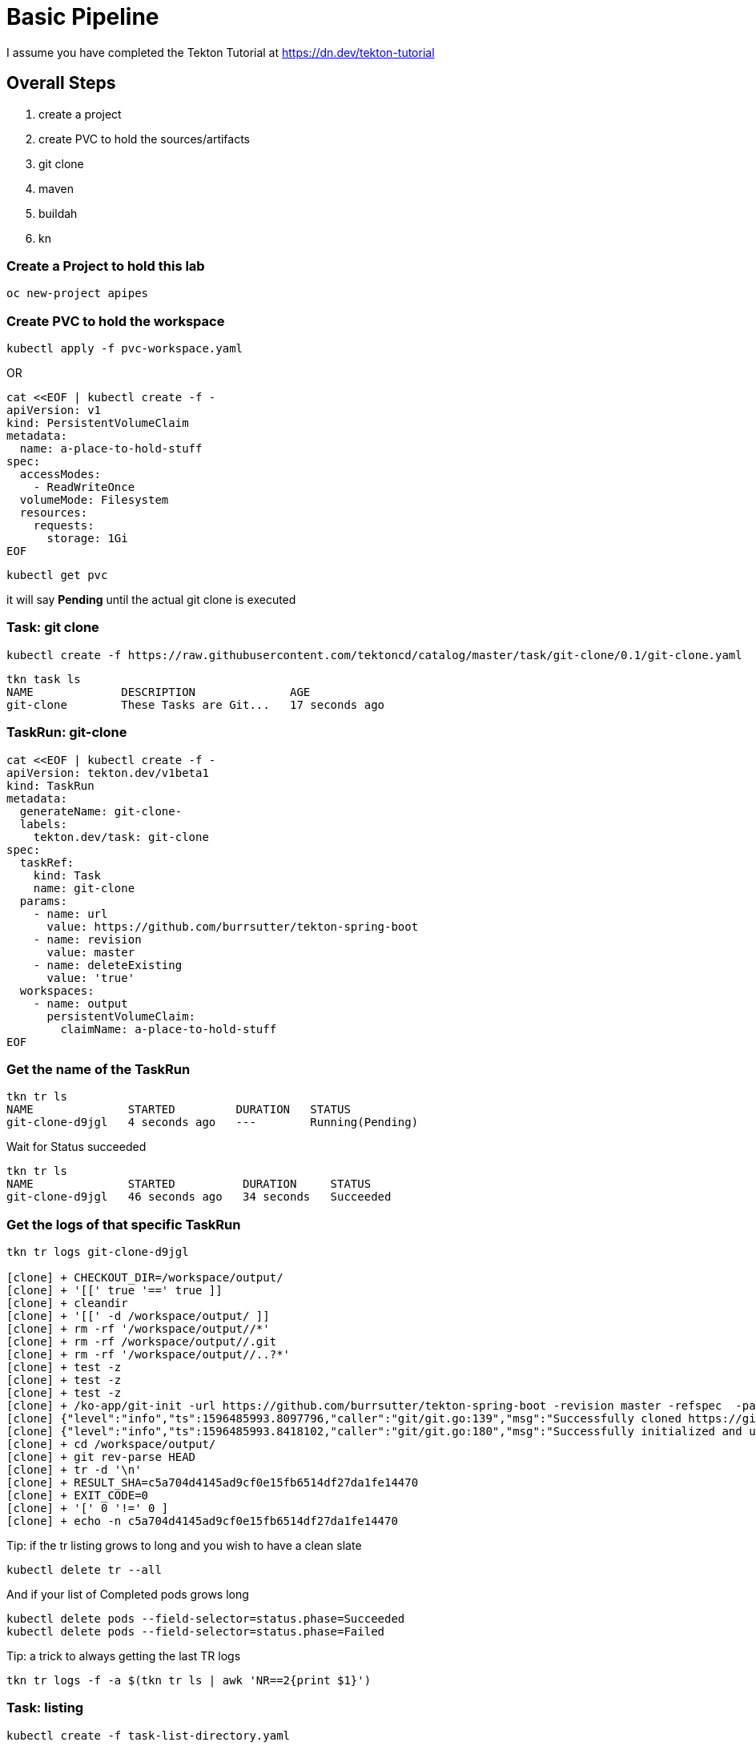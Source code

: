 = Basic Pipeline

I assume you have completed the Tekton Tutorial at https://dn.dev/tekton-tutorial


== Overall Steps
. create a project
. create PVC to hold the sources/artifacts
. git clone
. maven
. buildah
. kn

=== Create a Project to hold this lab
----
oc new-project apipes
----

=== Create PVC to hold the workspace
----
kubectl apply -f pvc-workspace.yaml
----

OR

----
cat <<EOF | kubectl create -f -
apiVersion: v1
kind: PersistentVolumeClaim
metadata:
  name: a-place-to-hold-stuff
spec:
  accessModes:
    - ReadWriteOnce
  volumeMode: Filesystem
  resources:
    requests:
      storage: 1Gi
EOF
----

----
kubectl get pvc
----

it will say *Pending* until the actual git clone is executed


=== Task: git clone
----
kubectl create -f https://raw.githubusercontent.com/tektoncd/catalog/master/task/git-clone/0.1/git-clone.yaml

----

----
tkn task ls
NAME             DESCRIPTION              AGE
git-clone        These Tasks are Git...   17 seconds ago
----

=== TaskRun: git-clone

----
cat <<EOF | kubectl create -f -
apiVersion: tekton.dev/v1beta1
kind: TaskRun
metadata:
  generateName: git-clone-
  labels: 
    tekton.dev/task: git-clone
spec:
  taskRef:
    kind: Task
    name: git-clone
  params: 
    - name: url
      value: https://github.com/burrsutter/tekton-spring-boot
    - name: revision
      value: master
    - name: deleteExisting
      value: 'true'
  workspaces: 
    - name: output
      persistentVolumeClaim:
        claimName: a-place-to-hold-stuff
EOF
----

=== Get the name of the TaskRun
----
tkn tr ls
NAME              STARTED         DURATION   STATUS
git-clone-d9jgl   4 seconds ago   ---        Running(Pending)
----

Wait for Status succeeded
----
tkn tr ls
NAME              STARTED          DURATION     STATUS
git-clone-d9jgl   46 seconds ago   34 seconds   Succeeded
----

=== Get the logs of that specific TaskRun

----
tkn tr logs git-clone-d9jgl

[clone] + CHECKOUT_DIR=/workspace/output/
[clone] + '[[' true '==' true ]]
[clone] + cleandir
[clone] + '[[' -d /workspace/output/ ]]
[clone] + rm -rf '/workspace/output//*'
[clone] + rm -rf /workspace/output//.git
[clone] + rm -rf '/workspace/output//..?*'
[clone] + test -z
[clone] + test -z
[clone] + test -z
[clone] + /ko-app/git-init -url https://github.com/burrsutter/tekton-spring-boot -revision master -refspec  -path /workspace/output/ '-sslVerify=true' '-submodules=true' -depth 1
[clone] {"level":"info","ts":1596485993.8097796,"caller":"git/git.go:139","msg":"Successfully cloned https://github.com/burrsutter/tekton-spring-boot @ c5a704d4145ad9cf0e15fb6514df27da1fe14470 (grafted, HEAD, origin/master) in path /workspace/output/"}
[clone] {"level":"info","ts":1596485993.8418102,"caller":"git/git.go:180","msg":"Successfully initialized and updated submodules in path /workspace/output/"}
[clone] + cd /workspace/output/
[clone] + git rev-parse HEAD
[clone] + tr -d '\n'
[clone] + RESULT_SHA=c5a704d4145ad9cf0e15fb6514df27da1fe14470
[clone] + EXIT_CODE=0
[clone] + '[' 0 '!=' 0 ]
[clone] + echo -n c5a704d4145ad9cf0e15fb6514df27da1fe14470
----

Tip: if the tr listing grows to long and you wish to have a clean slate
----
kubectl delete tr --all
---- 

And if your list of Completed pods grows long

----
kubectl delete pods --field-selector=status.phase=Succeeded
kubectl delete pods --field-selector=status.phase=Failed
----

Tip: a trick to always getting the last TR logs
----
tkn tr logs -f -a $(tkn tr ls | awk 'NR==2{print $1}')
----

=== Task: listing
----
kubectl create -f task-list-directory.yaml
----

----
tkn task ls
NAME             DESCRIPTION              AGE
git-clone        These Tasks are Git...   1 minute ago
list-directory   Simple directory li...   3 seconds ago
----

=== TaskRun: Listing
----
cat <<EOF | kubectl create -f -
apiVersion: tekton.dev/v1beta1
kind: TaskRun
metadata:
  generateName: list-directory-
  labels:
    tekton.dev/task: list-directory
spec:
  taskRef:
    name: list-directory
  workspaces:
    - name: directory
      persistentVolumeClaim:
        claimName: a-place-to-hold-stuff
EOF
----

----
tkn tr ls
NAME                   STARTED         DURATION     STATUS
list-directory-7wxjd   2 seconds ago   ---          Running(Pending)
git-clone-d9jgl        1 minute ago    34 seconds   Succeeded
----

----
tkn tr logs list-directory-7wxjd

[list-directory] total 36
[list-directory] drwxrwsr-x    4 10006200 10006200      4096 Aug  3 15:57 src
[list-directory] -rw-rw-r--    1 10006200 10006200       461 Aug  3 15:57 readme.adoc
[list-directory] -rw-rw-r--    1 10006200 10006200      1846 Aug  3 15:57 pom.xml
[list-directory] -rw-rw-r--    1 10006200 10006200      6608 Aug  3 15:57 mvnw.cmd
[list-directory] -rwxrwxr-x    1 10006200 10006200     10070 Aug  3 15:57 mvnw
[list-directory] -rw-rw-r--    1 10006200 10006200       111 Aug  3 15:57 Dockerfile
----

OR
----
tkn task start list-directory \
  --showlog \
  --workspace name=directory,claimName=a-place-to-hold-stuff
----

=== Nexus Service

Deploy a Nexus Service to cache Maven artifacts 
----
kubectl apply -f https://raw.githubusercontent.com/redhat-developer-demos/tekton-tutorial/master/install/utils/nexus.yaml
----

=== Create a ConfigMap to hold the settings.xml
----
kubectl create cm maven-settings \
  --from-file=settings.xml=maven-settings.xml
----

=== Task: Maven
----
kubectl apply -f https://raw.githubusercontent.com/tektoncd/catalog/master/task/maven/0.1/maven.yaml
----

----
tkn task ls
NAME             DESCRIPTION              AGE
git-clone        These Tasks are Git...   4 minutes ago
list-directory   Simple directory li...   2 minutes ago
maven            This Task can be us...   4 seconds ago
----

----
tkn task describe maven
----


==== TaskRun: Maven package

----
cat <<EOF | kubectl create -f -
apiVersion: tekton.dev/v1beta1
kind: TaskRun
metadata:
  generateName: maven-build-
  labels:
    tekton.dev/task: maven
spec:
  taskRef:
    name: maven
  params:
    - name: GOALS 
      value:
        - -B
        - -DskipTests
        - clean
        - package
  workspaces:
    - name: maven-settings
      configmap: 
        name: maven-settings
    - name: source
      persistentVolumeClaim: 
        claimName: a-place-to-hold-stuff
EOF
----

OR (not working for CLI)

----
tkn task start maven \
  --showlog \
  --workspace name=source,claimName=a-place-to-hold-stuff \
  --workspace name=maven-setings,configmap=maven-settings
----

Monitor logs of the Maven TaskRun
----
tkn tr logs -f -a $(tkn tr ls | awk 'NR==2{print $1}')
----

Look for BUILD SUCCESS at the end
----
[mvn-goals] [INFO] Replacing main artifact with repackaged archive
[mvn-goals] [INFO] ------------------------------------------------------------------------
[mvn-goals] [INFO] BUILD SUCCESS
[mvn-goals] [INFO] ------------------------------------------------------------------------
[mvn-goals] [INFO] Total time:  01:07 min
[mvn-goals] [INFO] Finished at: 2020-08-02T17:30:09Z
[mvn-goals] [INFO] ------------------------------------------------------------------------
----

=== List the target directory

Looking for the fat jar with a TaskRun

----
cat <<EOF | kubectl create -f -
apiVersion: tekton.dev/v1beta1
kind: TaskRun
metadata:
  generateName: list-directory-
  labels:
    tekton.dev/task: list-directory
spec:
  taskRef:
    name: list-directory
  params:
    - name: sub-dirs
      value:
        - target
  workspaces:
    - name: directory
      persistentVolumeClaim:
        claimName: a-place-to-hold-stuff
EOF
----

and follow the logs

----
tkn tr logs -f -a $(tkn tr ls | awk 'NR==2{print $1}')
----

expected output of the target directory listing
----
[list-directory] total 16164
[list-directory] drwxrwsr-x    3 10006200 10006200      4096 Aug  3 20:23 maven-status
[list-directory] drwxrwsr-x    3 10006200 10006200      4096 Aug  3 20:23 generated-sources
[list-directory] drwxrwsr-x    3 10006200 10006200      4096 Aug  3 20:23 test-classes
[list-directory] drwxrwsr-x    3 10006200 10006200      4096 Aug  3 20:23 generated-test-sources
[list-directory] drwxrwsr-x    3 10006200 10006200      4096 Aug  3 20:23 classes
[list-directory] -rw-rw-r--    1 10006200 10006200      4353 Aug  3 20:23 tekton-spring-boot-0.0.1-SNAPSHOT.jar.original
[list-directory] drwxrwsr-x    2 10006200 10006200      4096 Aug  3 20:23 maven-archiver
[list-directory] -rw-rw-r--    1 10006200 10006200  16515300 Aug  3 20:23 tekton-spring-boot-0.0.1-SNAPSHOT.jar
----

=== Task: Buildah
----
kubectl apply -f https://raw.githubusercontent.com/tektoncd/catalog/master/task/buildah/0.1/buildah.yaml
----

----
tkn task ls
NAME             DESCRIPTION              AGE
buildah          Buildah task builds...   4 seconds ago
git-clone        These Tasks are Git...   1 hour ago
list-directory   Simple directory li...   17 minutes ago
maven            This Task can be us...   1 hour ago
----

----
tkn task describe buildah
----

=== TaskRun: Buildah

----
cat <<EOF | kubectl create -f -
apiVersion: tekton.dev/v1beta1
kind: TaskRun
metadata:
  generateName: buildah-build-
  labels:
    tekton.dev/task: buildah-build
spec:
  taskRef:
    name: buildah
  params:
    - name: IMAGE
      value: 'image-registry.openshift-image-registry.svc:5000/apipes/tekton-spring-boot'
    - name: TLSVERIFY
      value: 'false'
  workspaces:
    - name: source
      persistentVolumeClaim:
        claimName: a-place-to-hold-stuff
EOF
----

----
tkn tr logs -f -a $(tkn tr ls | awk 'NR==2{print $1}')
----

Expected output
----
[push] Getting image source signatures
[push] Copying blob sha256:90c2e42f948b524cf98005073e0b0aa2065160abf9e8b314976c064e270d92ac
[push] Copying blob sha256:73ac5884e9391c51862edc7b13349576653cfefb8e1cc388992b407a9bbd9cb4
[push] Copying blob sha256:f9ddbcc4e7954a705b700c35c5e5beceabd86af121a6e561d86437a8512a6be6
[push] Copying blob sha256:7b08010864ba4c7ce9dfe1b90244b459b77c0387051659d37454783d10ab1113
[push] Copying config sha256:d139ef8f9299767cec7a21bc02be30155291fc4f0a9f87caf954b2b5b4bc66ef
[push] Writing manifest to image destination
[push] Copying config sha256:d139ef8f9299767cec7a21bc02be30155291fc4f0a9f87caf954b2b5b4bc66ef
[push] Writing manifest to image destination
[push] Storing signatures

[digest-to-results] + cat /workspace/source/image-digest
[digest-to-results] + tee /tekton/results/IMAGE_DIGEST
[digest-to-results] sha256:ae34e15d257738c2b862efcbfe667dac20c2649cecaeb964c18778ae1e90221e
----

=== Task: kn
----
kubectl apply -f https://raw.githubusercontent.com/tektoncd/catalog/master/task/kn/0.1/kn.yaml
----

----
tkn task ls
NAME             DESCRIPTION              AGE
buildah          Buildah task builds...   10 minutes ago
git-clone        These Tasks are Git...   29 minutes ago
kn               This Task performs ...   4 seconds ago
list-directory   Simple directory li...   16 minutes ago
maven            This Task can be us...   13 minutes ago
----

=== Create ServiceAccount

kn needs a ServiceAccount

Note: "apipes" is the namespace created with oc new-project

----
curl -sSL \
  https://raw.githubusercontent.com/tektoncd/catalog/master/task/kn/0.1/kn-deployer.yaml \
  | yq w - -d0 metadata.namespace apipes \
  | yq w - -d2 subjects.[0].namespace apipes \
  | kubectl apply -f -
----

Expected Results:

----
kubectl describe sa kn-deployer-account

Name:                kn-deployer-account
Namespace:           apipes
Labels:              <none>
Annotations:         Image pull secrets:  kn-deployer-account-dockercfg-dt9xz
Mountable secrets:   kn-deployer-account-token-hqdsn
                     kn-deployer-account-dockercfg-dt9xz
Tokens:              kn-deployer-account-token-hqdsn
                     kn-deployer-account-token-vdsfk
Events:              <none>
----

----
kubectl describe clusterrole kn-deployer

Name:                            kn-deployer
Labels:                          <none>
Annotations:                     PolicyRule:
  Resources                      Non-Resource URLs  Resource Names  Verbs
  ---------                      -----------------  --------------  -----
  revisions.serving.knative.dev  []                 []              [get list create update delete patch watch]
  routes.serving.knative.dev     []                 []              [get list create update delete patch watch]
  services.serving.knative.dev   []                 []              [get list create update delete patch watch]
----

----
kubectl describe clusterrolebinding kn-deployer-binding

Name:         kn-deployer-binding
Labels:       <none>
Annotations:  Role:
  Kind:       ClusterRole
  Name:       kn-deployer
Subjects:
  Kind            Name                 Namespace
  ----            ----                 ---------
  ServiceAccount  kn-deployer-account  apipes
----

=== TaskRun: kn

----
cat <<EOF | kubectl create -f -
apiVersion: tekton.dev/v1beta1
kind: TaskRun
metadata:
  generateName: kn-deployer-
  labels:
    tekton.dev/task: kn-deployer
spec:
  serviceAccountName: kn-deployer-account
  taskRef:
    name: kn
  params:
    - name: ARGS
      value: 
      - 'service'
      - 'create'
      - 'myservice'
      - '--force'
      - '--image=image-registry.openshift-image-registry.svc:5000/apipes/tekton-spring-boot'
EOF
----

----
tkn tr logs -f -a $(tkn tr ls | awk 'NR==2{print $1}')
----

Expected output
----
[kn] Creating service 'myservice' in namespace 'apipes':
[kn]
[kn]   0.236s The Route is still working to reflect the latest desired specification.
[kn]   0.454s Configuration "myservice" is waiting for a Revision to become ready.
[kn]   6.935s ...
[kn]   7.044s Ingress has not yet been reconciled.
[kn]   7.238s Ready to serve.
[kn]
[kn] Service 'myservice' created to latest revision 'myservice-yhlts-1' is available at URL:
[kn] http://myservice-apipes.apps.dublin.burr-on-aws.com
----

Curl that endpoint
----
curl http://myservice-apipes.apps.dublin.burr-on-aws.com
Hej from Spring Boot! 0 on myservice-yhlts-1-deployment-7dd4547f7c-qgkwv
----


=== Pipeline

Now that all the Tasks and TaskRuns are successful, time to wrap everything into a Pipeline

----
cat <<'EOF' | kubectl create -f -
apiVersion: tekton.dev/v1beta1
kind: Pipeline
metadata:
  name: pipeline-git-mvn-buildah-kn
spec:
  description: >-
    The Pipline to build and deploy the Java App as Knative Service.
  params:
    - name: image-name
      description: The fully qualified image name 
      default: 'image-registry.openshift-image-registry.svc:5000/apipes/tekton-spring-boot'
    - name: kn-service-name
      description: The Knative Service name
      default: myservice
    - name: github-repo-url
      description: The GitHub Repo of the Java Application
      default: https://github.com/burrsutter/tekton-spring-boot
    - name: github-repo-revision
      description: The GitHub revision to use
      default: master
  workspaces:
    - name: source
    - name: maven-settings 
  tasks:
    - name: git-clone
      taskRef:
        name: git-clone
      params:
        - name: url
          value: $(params.github-repo-url)
        - name: revision
          value: $(params.github-repo-revision)
        - name: deleteExisting
          value: 'true'
      workspaces:
        - name: output
          workspace: source
    - name: mvn-test
      taskRef:
        name: maven
      runAfter:
        - git-clone
      params:
        - name: GOALS
          value: ['-B', 'clean', 'test']
      workspaces:
        - name: maven-settings
          workspace: maven-settings
        - name: source
          workspace: source
    - name: mvn-package
      taskRef:
        name: maven
      runAfter:
        - mvn-test
      params:
        - name: GOALS
          value: ['-B', '-DskipTests', 'clean', 'package']
      workspaces:
        - name: maven-settings
          workspace: maven-settings
        - name: source
          workspace: source
    - name: buildah-image
      taskRef:
        name: buildah
      runAfter:
        - mvn-package
      params:
        - name: IMAGE
          value: '$(params.image-name)'
        - name: TLSVERIFY
          value: 'false'
      workspaces:
        - name: source
          workspace: source
    - name: deploy-kn-service
      taskRef:
        name: kn
      runAfter:
        - buildah-image
      params:
        - name: ARGS
          value:
            - 'service'
            - 'create'
            - '$(params.kn-service-name)'
            - '--force'
            - '--image=$(params.image-name)@$(tasks.buildah-image.results.IMAGE_DIGEST)'
EOF
----

=== Pipeline Run

----
cat <<'EOF' | kubectl create -f -
apiVersion: tekton.dev/v1beta1
kind: PipelineRun
metadata:
  generateName: pipeline-run-git-mvn-buildah-kn-
  labels:
    tekton.dev/pipeline: pipeline-git-mvn-buildah-kn
spec:
  serviceAccountName: kn-deployer-account 
  pipelineRef:
    name: pipeline-git-mvn-buildah-kn
  workspaces: 
    - name: maven-settings
      configmap:
        name: maven-settings
    - name: source
      persistentVolumeClaim:
        claimName: a-place-to-hold-stuff
EOF
----

----
tkn pr logs -f -a $(tkn pr ls | awk 'NR==2{print $1}')
----


== Enhancement with Maven Jib

*NOT WORKING*

=== TaskRun: Maven Jib 

Note: this is not working as it needs

mvn compile jib:build -Dimage=quay.io/burrsutter/tekton-git-jib-kn:v1

----
cat <<EOF | kubectl create -f -
apiVersion: tekton.dev/v1beta1
kind: TaskRun
metadata:
  generateName: maven-jib-
  labels:
    tekton.dev/task: maven
spec:
  taskRef:
    name: maven
  params:
    - name: GOALS 
      value:
        - -B
        - -DskipTests
        - clean
        - package
        - jib:build
  workspaces:
    - name: maven-settings
      configmap: 
        name: maven-settings
    - name: source
      persistentVolumeClaim: 
        claimName: a-place-to-hold-stuff
EOF
----

----
tkn tr logs -f -a $(tkn tr ls | awk 'NR==2{print $1}')
----